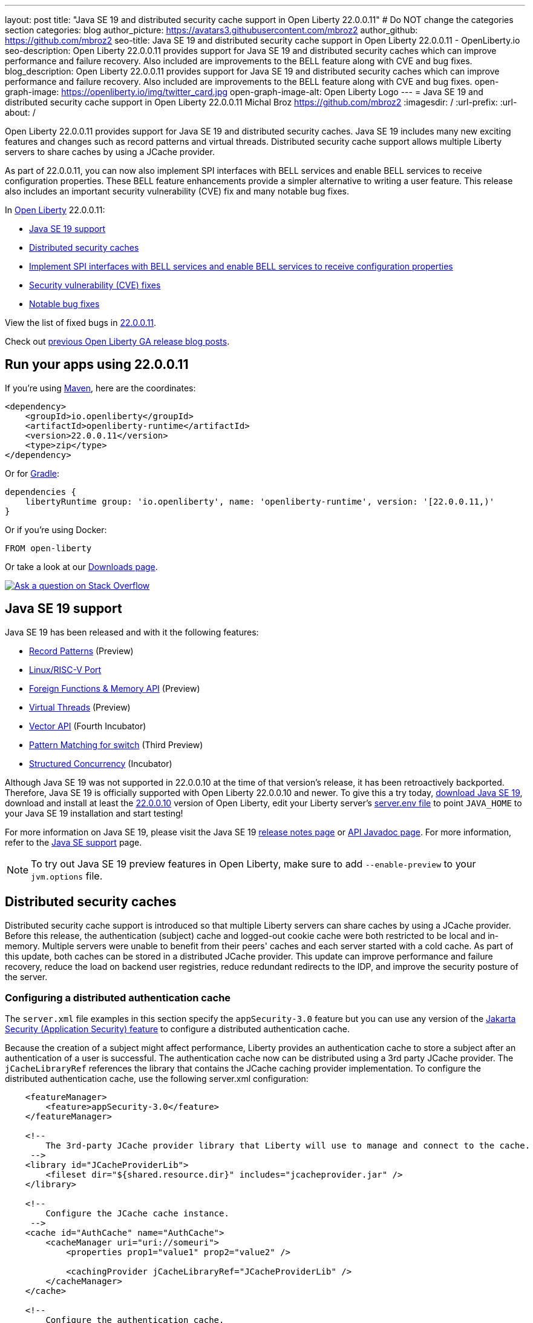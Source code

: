 ---
layout: post
title: "Java SE 19 and distributed security cache support in Open Liberty 22.0.0.11"
# Do NOT change the categories section
categories: blog
author_picture: https://avatars3.githubusercontent.com/mbroz2
author_github: https://github.com/mbroz2
seo-title: Java SE 19 and distributed security cache support in Open Liberty 22.0.0.11 - OpenLiberty.io
seo-description: Open Liberty 22.0.0.11 provides support for Java SE 19 and distributed security caches which can improve performance and failure recovery.  Also included are improvements to the BELL feature along with CVE and bug fixes.
blog_description: Open Liberty 22.0.0.11 provides support for Java SE 19 and distributed security caches which can improve performance and failure recovery.  Also included are improvements to the BELL feature along with CVE and bug fixes.
open-graph-image: https://openliberty.io/img/twitter_card.jpg
open-graph-image-alt: Open Liberty Logo
---
= Java SE 19 and distributed security cache support in Open Liberty 22.0.0.11
Michal Broz <https://github.com/mbroz2>
:imagesdir: /
:url-prefix:
:url-about: /
//Blank line here is necessary before starting the body of the post.


Open Liberty 22.0.0.11 provides support for Java SE 19 and distributed security caches.  Java SE 19 includes many new exciting features and changes such as record patterns and virtual threads.  Distributed security cache support allows multiple Liberty servers to share caches by using a JCache provider.  

As part of 22.0.0.11, you can now also implement SPI interfaces with BELL services and enable BELL services to receive configuration properties. These BELL feature enhancements provide a simpler alternative to writing a user feature. This release also includes an important security vulnerability (CVE) fix and many notable bug fixes.


In link:{url-about}[Open Liberty] 22.0.0.11:

* <<java19, Java SE 19 support>>
* <<security_caches, Distributed security caches>>
* <<bell, Implement SPI interfaces with BELL services and enable BELL services to receive configuration properties>>
* <<CVEs, Security vulnerability (CVE) fixes>>
* <<bugs, Notable bug fixes>>


View the list of fixed bugs in link:https://github.com/OpenLiberty/open-liberty/issues?q=label%3Arelease%3A220011+label%3A%22release+bug%22[22.0.0.11].

Check out link:{url-prefix}/blog/?search=release&search!=beta[previous Open Liberty GA release blog posts].


[#run]

== Run your apps using 22.0.0.11

If you're using link:{url-prefix}/guides/maven-intro.html[Maven], here are the coordinates:

[source,xml]
----
<dependency>
    <groupId>io.openliberty</groupId>
    <artifactId>openliberty-runtime</artifactId>
    <version>22.0.0.11</version>
    <type>zip</type>
</dependency>
----

Or for link:{url-prefix}/guides/gradle-intro.html[Gradle]:

[source,gradle]
----
dependencies {
    libertyRuntime group: 'io.openliberty', name: 'openliberty-runtime', version: '[22.0.0.11,)'
}
----

Or if you're using Docker:

[source]
----
FROM open-liberty
----

Or take a look at our link:{url-prefix}/downloads/[Downloads page].

[link=https://stackoverflow.com/tags/open-liberty]
image::img/blog/blog_btn_stack.svg[Ask a question on Stack Overflow, align="center"]


[#java19]
== Java SE 19 support

Java SE 19 has been released and with it the following features:

* link:https://openjdk.org/jeps/405[Record Patterns] (Preview)
* link:https://openjdk.org/jeps/422[Linux/RISC-V Port]
* link:https://openjdk.org/jeps/424[Foreign Functions & Memory API] (Preview)
* link:https://openjdk.org/jeps/425[Virtual Threads] (Preview)
* link:https://openjdk.org/jeps/426[Vector API] (Fourth Incubator)
* link:https://openjdk.org/jeps/427[Pattern Matching for switch] (Third Preview)
* link:https://openjdk.org/jeps/428[Structured Concurrency] (Incubator)

Although Java SE 19 was not supported in 22.0.0.10 at the time of that version's release, it has been retroactively backported.  Therefore, Java SE 19 is officially supported with Open Liberty 22.0.0.10 and newer.  To give this a try today, link:https://adoptium.net/temurin/releases/?version=19[download Java SE 19], download and install at least the link:{url-prefix}/start/#runtime_releases[22.0.0.10] version of Open Liberty, edit your Liberty server's link:{url-prefix}/docs/latest/reference/config/server-configuration-overview.html#server-env[server.env file] to point `JAVA_HOME` to your Java SE 19 installation and start testing!

For more information on Java SE 19, please visit the Java SE 19 link:https://jdk.java.net/19/release-notes[release notes page] or link:https://docs.oracle.com/en/java/javase/19/docs/api/index.html[API Javadoc page].
For more information, refer to the link:{url-prefix}/docs/latest/java-se.html[Java SE support] page.

NOTE: To try out Java SE 19 preview features in Open Liberty, make sure to add `--enable-preview` to your `jvm.options` file.


// // // // DO NOT MODIFY THIS COMMENT BLOCK <GHA-BLOG-TOPIC> // // // // 
// Blog issue: https://github.com/OpenLiberty/open-liberty/issues/22913
// Contact/Reviewer: jvanhill,ReeceNana
// // // // // // // // 
[#security_caches]
== Distributed security caches

Distributed security cache support is introduced so that multiple Liberty servers can share caches by using a JCache provider. Before this release, the authentication (subject) cache and logged-out cookie cache were both restricted to be local and in-memory. Multiple servers were unable to benefit from their peers' caches and each server started with a cold cache. As part of this update, both caches can be stored in a distributed JCache provider. This update can improve performance and failure recovery, reduce the load on backend user registries, reduce redundant redirects to the IDP, and improve the security posture of the server.


=== Configuring a distributed authentication cache

The `server.xml` file examples in this section specify the `appSecurity-3.0` feature but you can use any version of the link:{url-prefix}/docs/latest/reference/feature/appSecurity.html[Jakarta Security (Application Security) feature] to configure a distributed authentication cache.

Because the creation of a subject might affect performance, Liberty provides an authentication cache to store a subject after an authentication of a user is successful. The authentication cache now can be distributed using a 3rd party JCache provider. The `jCacheLibraryRef` references the library that contains the JCache caching provider implementation.  To configure the distributed authentication cache, use the following server.xml configuration:

[source, xml]
----
    <featureManager>
        <feature>appSecurity-3.0</feature>
    </featureManager>

    <!-- 
        The 3rd-party JCache provider library that Liberty will use to manage and connect to the cache.
     -->
    <library id="JCacheProviderLib">
        <fileset dir="${shared.resource.dir}" includes="jcacheprovider.jar" />
    </library>

    <!-- 
        Configure the JCache cache instance.
     -->
    <cache id="AuthCache" name="AuthCache">
        <cacheManager uri="uri://someuri">
            <properties prop1="value1" prop2="value2" />

            <cachingProvider jCacheLibraryRef="JCacheProviderLib" />
        </cacheManager>
    </cache>

    <!-- 
        Configure the authentication cache.
     -->
    <authCache cacheRef="AuthCache" />
----

If your Liberty environment injects custom principals or credentials into your subject, such as in a custom `LoginModule` or Trust Association Interceptor (`TAI`), they must be `Serializable` in order to store them in the distributed authentication cache. Additionally, the shared library that contains those classes must be available to the caching provider and any other configurations that need access to those classes. If the same shared library is not used for each, `ClassCastExceptions` might be encountered when working with the classes retrieved from the distributed cache. The `commonLibraryRef` is optional and can reference libraries that contain any custom classes that may be serialized and stored in the cache. You can define multiple libraries by separating them by a comma.

[source, xml]
----
<featureManager>
    <feature>appSecurity-3.0</feature>
</featureManager>

<!-- 
    The 3rd-party JCache provider library that Liberty will use to manage and connect to the cache.
 -->
<library id="JCacheProviderLib">
    <fileset dir="${shared.resource.dir}" includes="jcacheprovider.jar" />
</library>

<!-- 
    This shared library contains any custom credentials and/or principals that
    are stored in the subject.
 -->
<library id="CustomLib">
    <fileset dir="${shared.resource.dir}" includes="customlibrary.jar" />
</library>

<cache ... >
    <cacheManager ... >
        <cachingProvider jCacheLibraryRef="JCacheProviderLib" commonLibraryRef="CustomLib" />
    </cacheManager>
</cache>

<!--
    Some sample JAAS custom login module configuration. The custom login module
    in this example would inject custom credentials or principals into the subject.

    Note that the 'libraryRef' in the 'jaasLoginModule' needs to be set to the same
    library referenced from the caching provider.
 -->
<jaasLoginContextEntry id="system.WEB_INBOUND"
    name="system.WEB_INBOUND"
    loginModuleRef="custom, hashtable, userNameAndPassword, certificate, token" />

<jaasLoginModule id="custom"
    className="org.acme.CustomLoginModule"
    controlFlag="REQUIRED" libraryRef="CustomLib" />

<!-- 
    Any applications that will be accessing classes from the Subject also need
    to use the same library reference.
 -->
<application ...>
    <classloader commonLibraryRef="CustomLib" />
</application>
----

A few points to consider when configuring a JCache for use with the authentication cache.

* The distributed authentication cache is comprised of keys and values of type `Object`.
To match the behavior of the local authentication cache, set a least recently used eviction (`LRU`) policy with a maximum entry count of 25000 and an entry TTL of 600 seconds. Note that with distributed caches, partitioning of the cache can lead to an actual capacity below the configured value.
* If your JCache provider supports it, configure a client-side cache to reduce transactions to the distributed cache. If the client-side cache supports storing the entries as deserialized objects, this can further improve performance.
* Subjects in the distributed cache should be treated as you would treat other security-sensitive information, such as usernames and passwords. Configure your JCache provider to secure the data while it is in motion and at rest. These precautions include encryption and access control.

For more information, check out link:{url-prefix}/docs/latest/distributed-caching-jcache.html[Distributed caching with JCache].
=== Configuring a distributed logged-out cookie cache

The logged-out cookie cache stores `LTPA` and `JWT` cookies that have been logged-out. The logged-out cookie cache can now be distributed using a 3rd party JCache provider, which ensures that logged-out cookies are enforced across multiple servers. To configure the distributed logged-out cookie cache, use the following `server.xml` configuration:

[source, xml]
----
    <featureManager>
        <feature>appSecurity-3.0</feature>
    </featureManager>

    <!-- 
        The 3rd-party JCache provider library that Liberty will use to manage and connect to the cache.
     -->
    <library id="JCacheProviderLib">
        <fileset dir="${shared.resource.dir}" includes="jcacheprovider.jar" />
    </library>

    <!-- 
        Configure the JCache instances.
     -->
    <cache id="LoggedOutCookieCache" name="LoggedOutCookieCache">
        <cacheManager uri="uri://someuri">
            <properties prop1="value1" prop2="value2" />

            <cachingProvider jCacheLibraryRef="JCacheProviderLib" />
        </cacheManager>
    </cache>

    <!-- 
        Configure the authentication cache to use the JCache. 
     -->
    <webAppSecurity loggedoutCookieCacheRef="LoggedOutCookieCache" />
----

A few points to consider when configuring a JCache cache for use with the logged-out cookie cache.

* The distributed logged-out cookie cache is comprised of keys and values of type `Object`.
* To match the behavior of the local logged-out cookie cache, configure the cache with a maximum entry count of 10000 and an entry TTL of unlimited. Note that with distributed caches, partitioning of the cache can lead to an actual capacity below the configured value. The cache capacity should be large enough that no cookies that have not expired will be evicted due to new logged out cookies being inserted into the cache.
* If your JCache provider supports it, configure a client-side cache to reduce transactions to the distributed cache. If the client-side cache supports storing the entries as deserialized objects, this can further improve performance.

For more information, check out link:{url-prefix}/docs/latest/track-loggedout-sso.html[Track logged-out SSO cookies].
=== Configuring a distributed session cache 

The `sessionCache-1.0` feature has been updated to allow use of the new distributed cache configuration elements to allow common configuration across all features that use JCache. This eliminates the need to configure JCache separately for the session cache.

[source, xml]
----
    <featureManager>
        <feature>sessionCache-1.0</feature>
    </featureManager>

    <!-- 
        The 3rd-party JCache provider library that Liberty will use to manage and connect to the cache.
     -->
    <library id="JCacheProviderLib">
        <fileset dir="${shared.resource.dir}" includes="jcacheprovider.jar" />
    </library>

    <!-- 
        Configure the JCache cache manager.
     -->
    <cacheManager id="CacheManager" uri="uri://someuri">
        <properties prop1="value1" prop2="value2" />

        <cachingProvider jCacheLibraryRef="JCacheProviderLib" />
    </cacheManager>

    <!--
        Configure the HTTP session cache.
     -->
    <httpSessionCache cacheManagerRef="CacheManager" ... />
----

=== Configuring multiple caches

When configuring multiple distributed caches, instead of nesting the `cacheManager` configuration element within the cache element, the cache element needs to refer to the cache manager via the `cacheRef` attribute.

[source, xml]
----
    <featureManager>
        <feature>appSecurity-3.0</feature>
        <feature>sessionCache-1.0</feature>
    </featureManager>

    <!-- 
        The 3rd-party JCache provider library that Liberty will use to manage and connect to the cache.
     -->
    <library id="JCacheProviderLib">
        <fileset dir="${shared.resource.dir}" includes="jcacheprovider.jar" />
    </library>

    <!-- 
        Configure the JCache cache manager.
     -->
    <cacheManager id="CacheManager" uri="uri://someuri">
        <properties prop1="value1" prop2="value2" />

        <cachingProvider jCacheLibraryRef="JCacheProviderLib" />
    </cacheManager>

    <!-- 
        Configure the JCache cache instances.
     -->
    <cache id="AuthCache" name="AuthCache" cacheManagerRef="CacheManager" />
    <cache id="LoggedOutCookieCache" name="LoggedOutCookieCache" cacheManagerRef="CacheManager" />

    <!-- 
        Configured the authentication cache, logged-out cookie cache and HTTP session cache.
     -->
    <authCache cacheRef="AuthCache" />
    <webAppSecurity loggedoutCookieCacheRef="LoggedOutCookieCache" ... />
    <httpSessionCache cacheManagerRef="CacheManager" ... />
----

To find out more, check out the link:https://openliberty.io/docs/latest/reference/config/authentication.html[authentication] and link:{url-prefix}/docs/latest/reference/config/authCache.html[authCache] elements enabled by the link:{url-prefix}/docs/latest/reference/feature/appSecurity.html[appSecurity] feature, as well as the link:{url-prefix}/docs/latest/reference/feature/sessionCache.html#_examples[JCache Session Persistence examples].


[#bell]
== Implement SPI interfaces with BELL services and enable BELL services to receive configuration properties
The link:{url-prefix}/docs/latest/reference/feature/bells-1.0.html[Basic extensions using Liberty libraries (BELL) 1.0] feature enables shared libraries to provide implementations of Liberty API interfaces using Java link:https://docs.oracle.com/javase/9/docs/api/java/util/ServiceLoader.html[ServiceLoader] configuration files.

22.0.0.11 introduces two capabilities for BELL services: SPI visibility, and properties configuration and injection. Previously, these capabilities were available only to user feature extensions. User features offer more capabilities than BELL services, but come with a more complex development model. These capabilities allow extension developers greater opportunity to leverage the simplicity of BELL services.

BELL SPI visibility makes feature SPI packages visible only to shared libraries referenced in BELL configurations. The introduction of BELL SPI visibility enables developers to provide implementations of SPI interfaces as BELL services rather than user features, which typically require more time to develop.

BELL properties configuration and injection enables BELL services to receive properties configured in the `server.xml` file. The introduction of BELL properties allows users to exploit the benefits of the Liberty configuration and obviates the need to configure BELL services with environment variables or JVM system properties.

=== SPI visibility for shared libraries
Shared libraries do not support access for SPI packages. The introduction of BELL SPI visibility enables libraries to provide implementations of Liberty SPI interfaces by making SPI packages accessible to shared libraries referenced in a `bell` configuration.

Use the new `spiVisibility` configuration attribute to indicate whether SPI packages are accessible to a library. Set the attribute to `true` whenever a library provides an implementation of an SPI interface:
[source, xml]
----
<server>
    <featureManager>
        <feature>bells-1.0</feature>
    </featureManager>
    ...
    <bell libraryRef="servicesLib" spiVisibility="true"/>
</server>
----
For the previous example, the BELL feature loads the service implementation classes discovered in library `serviceLib` by using a specialized classloader that can see SPI packages in addition to the library binaries and API types.

=== Properties configuration and injection
The introduction of BELL properties enables service implementations to receive properties declared in the `bell` configuration. The new capability obviates the use of environment variables and JVM system properties to configure BELL services.

Use the new `properties` element to configure one or more properties in a `bell` configuration. Declare each property as a `name="value"` attribute within the element. Properties are type `String` and inject into all service implementations that are enabled to receive them. The following example declares two properties, `hello` and `serverHome`:
[source, xml]
----
<server>
    <featureManager>
        <feature>bells-1.0</feature>
    </featureManager>
    ...
    <bell libraryRef="servicesLib">
        <properties hello="WORLD" serverHome="${server.output.dir}" />
    </bell>
</server>
----
To enable a service implementation to receive configuration properties, define either a public method named `updateBell` or a public constructor in the service implementation class. The method signature must declare a single parameter of type `java.util.Map<String,String>`.

[source, java]
----
public YourServiceImpl(java.util.Map<String,String> bellProperties) {...}
// OR
public void updateBell(java.util.Map<String,String> bellProperties) {...}
----
At service creation, the BELL feature discovers the method and invokes it to inject an unmodifiable map containing a key/value pair for each property. For the previous example, the map contains the pairs "hello"/"WORLD" and "serverHome"/"<resolved value of ${server.out.dir}>".


To find out more, see:

* link:{url-prefix}/docs/latest/reference/feature/bells-1.0.html[Open Liberty BELL 1.0 feature]
* link:{url-prefix}/docs/latest/reference/config/bell.html[Open Liberty BELL server configuration]
* link:https://docs.oracle.com/javase/9/docs/api/java/util/ServiceLoader.html[Java ServiceLoader]


[#CVEs]
== Security vulnerability (CVE) fixes in this release
[cols="5*"]
|===
|CVE |CVSS Score |Vulnerability Assessment |Versions Affected |Notes

|http://cve.mitre.org/cgi-bin/cvename.cgi?name=CVE-2022-24839[CVE-2022-24839]
|7.5
|Denial of service
|17.0.0.3 - 22.0.0.10
|Affects the link:{url-prefix}/docs/latest/reference/feature/openid-2.0.html[OpenID 2.0] feature
|===

For a list of past security vulnerability fixes, reference the link:{url-prefix}/docs/latest/security-vulnerabilities.html[Security vulnerability (CVE) list].


[#bugs]
== Notable bugs fixed in this release

We’ve spent some time fixing bugs. The following sections describe just some of the issues resolved in this release. If you’re interested, here’s the  link:https://github.com/OpenLiberty/open-liberty/issues?q=label%3Arelease%3A220011+label%3A%22release+bug%22[full list of bugs fixed in 22.0.0.11].

* link:https://github.com/OpenLiberty/open-liberty/issues/22688[HTTP Access logging need to log multiple X-Forwarded-For headers]
+
Prior to the fix, the link:{url-prefix}/docs/latest/access-logging.html[HTTP Access logging] would only log one `X-Forwarded-For` header per request instead of all of them.
+
This issue is now resolved and all the `X-Forwarded-For` headers get properly logged.

* link:https://github.com/OpenLiberty/open-liberty/issues/22397[MYFACES-4450: tabindex not rendered for outputLabel]
+
The `h:outputLabel` fails to render the tabindex attribute in a JSF page. For example, `<h:outputLabel tabindex="2" value="test"/>` renders as `<label>test</label>` instead of `<label tabindex="2">test</label>`.
+
The issue has now been resolved and the correct output gets rendered.

* link:https://github.com/OpenLiberty/open-liberty/issues/22361[Cannot start Jenkins 2.346.3 with Java 17 when using AD authentication]
+

When using OpenLiberty 22.0.0.9 running on Java SE 17 the following FFDC can occur:
+
[source]
----
0000002f com.ibm.ws.logging.internal.impl.IncidentImpl                I FFDC1015I: An FFDC Incident has been created: "java.lang.IllegalAccessException: class com.ibm.ws.jndi.internal.WASInitialContextFactoryBuilder cannot access class com.sun.jndi.dns.DnsContextFactory (in module jdk.naming.dns) because module jdk.naming.dns does not export com.sun.jndi.dns to unnamed module @3ce42ee7 com.ibm.ws.jndi.internal.WASInitialContextFactoryBuilder 58" at ffdc_22.08.31_18.04.56.0.log
----
+
The issue has been resolved by exporting the `jdk.naming.dns` module.

* link:https://github.com/OpenLiberty/open-liberty/issues/22227[Yoko marshals null fields incorrectly when the field is declared as a non-serializable class]
+
When Yoko is marshalling a Java value object with a `null` field that is declared as a non-serializable class, it is marshalled incorrectly.  This does not cause any problems when two Liberty processes are communicating over IIOP, but it can cause problems when interoperating with other Java processes.
+
The objects are now marshalled correctly, resolving the issue.

* link:https://github.com/OpenLiberty/open-liberty/issues/22584[com.ibm.websphere.appserver.api.kernel.service_1.1-javadoc.zip is missing in the Liberty images]
+
When using a Liberty image, the `com.ibm.websphere.appserver.api.kernel.service_1.1-javadoc.zip` file does not exist in the `dev/api/ibm/javadoc` directory.
+
The issue has been resolved and the javadoc zip is now correctly included in the `dev/api/ibm/javadoc` directory.


== Get Open Liberty 22.0.0.11 now

Available through <<run,Maven, Gradle, Docker, and as a downloadable archive>>.
